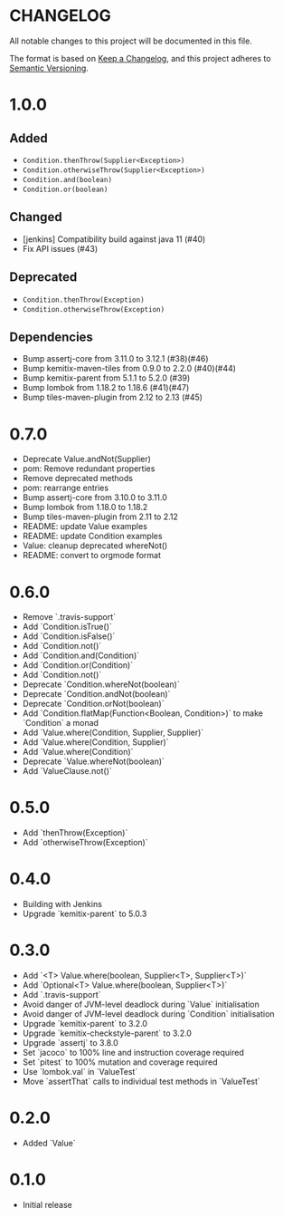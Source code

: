 * CHANGELOG

All notable changes to this project will be documented in this file.

The format is based on [[https://keepachangelog.com/en/1.0.0/][Keep a Changelog]], and this project adheres to
[[https://semver.org/spec/v2.0.0.html][Semantic Versioning]].

* 1.0.0
  
** Added

   - ~Condition.thenThrow(Supplier<Exception>)~
   - ~Condition.otherwiseThrow(Supplier<Exception>)~
   - ~Condition.and(boolean)~
   - ~Condition.or(boolean)~

** Changed

   - [jenkins] Compatibility build against java 11 (#40)
   - Fix API issues (#43)

** Deprecated

   - ~Condition.thenThrow(Exception)~
   - ~Condition.otherwiseThrow(Exception)~

** Dependencies 

   - Bump assertj-core from 3.11.0 to 3.12.1 (#38)(#46)
   - Bump kemitix-maven-tiles from 0.9.0 to 2.2.0 (#40)(#44)
   - Bump kemitix-parent from 5.1.1 to 5.2.0 (#39)
   - Bump lombok from 1.18.2 to 1.18.6 (#41)(#47)
   - Bump tiles-maven-plugin from 2.12 to 2.13 (#45)

* 0.7.0

  - Deprecate Value.andNot(Supplier)
  - pom: Remove redundant properties
  - Remove deprecated methods
  - pom: rearrange entries
  - Bump assertj-core from 3.10.0 to 3.11.0
  - Bump lombok from 1.18.0 to 1.18.2
  - Bump tiles-maven-plugin from 2.11 to 2.12
  - README: update Value examples
  - README: update Condition examples
  - Value: cleanup deprecated whereNot()
  - README: convert to orgmode format

* 0.6.0

  - Remove `.travis-support`
  - Add `Condition.isTrue()`
  - Add `Condition.isFalse()`
  - Add `Condition.not()`
  - Add `Condition.and(Condition)`
  - Add `Condition.or(Condition)`
  - Add `Condition.not()`
  - Deprecate `Condition.whereNot(boolean)`
  - Deprecate `Condition.andNot(boolean)`
  - Deprecate `Condition.orNot(boolean)`
  - Add `Condition.flatMap(Function<Boolean, Condition>)` to make `Condition` a monad
  - Add `Value.where(Condition, Supplier, Supplier)`
  - Add `Value.where(Condition, Supplier)`
  - Add `Value.where(Condition)`
  - Deprecate `Value.whereNot(boolean)`
  - Add `ValueClause.not()`

* 0.5.0

  - Add `thenThrow(Exception)`
  - Add `otherwiseThrow(Exception)`

* 0.4.0

  - Building with Jenkins
  - Upgrade `kemitix-parent` to 5.0.3

* 0.3.0

  - Add `<T> Value.where(boolean, Supplier<T>, Supplier<T>)`
  - Add `Optional<T> Value.where(boolean, Supplier<T>)`
  - Add `.travis-support`
  - Avoid danger of JVM-level deadlock during `Value` initialisation
  - Avoid danger of JVM-level deadlock during `Condition` initialisation
  - Upgrade `kemitix-parent` to 3.2.0
  - Upgrade `kemitix-checkstyle-parent` to 3.2.0
  - Upgrade `assertj` to 3.8.0
  - Set `jacoco` to 100% line and instruction coverage required
  - Set `pitest` to 100% mutation and coverage required
  - Use `lombok.val` in `ValueTest`
  - Move `assertThat` calls to individual test methods in `ValueTest`

* 0.2.0

  - Added `Value`

* 0.1.0

  - Initial release
